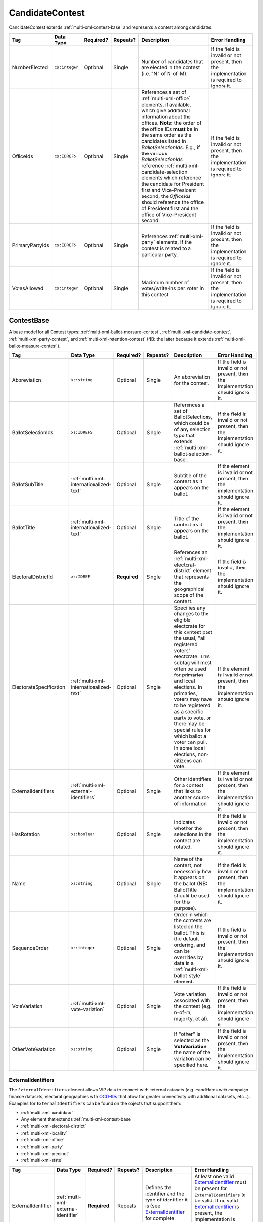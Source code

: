 .. This file is auto-generated.  Do not edit it by hand!

.. _multi-xml-candidate-contest:

CandidateContest
================

CandidateContest extends :ref:`multi-xml-contest-base` and represents a contest among
candidates.

+-----------------+----------------+--------------+--------------+------------------------------------------+------------------------------------------+
| Tag             | Data Type      | Required?    | Repeats?     | Description                              | Error Handling                           |
+=================+================+==============+==============+==========================================+==========================================+
| NumberElected   | ``xs:integer`` | Optional     | Single       | Number of candidates that are elected in | If the field is invalid or not present,  |
|                 |                |              |              | the contest (i.e. "N" of N-of-M).        | then the implementation is required to   |
|                 |                |              |              |                                          | ignore it.                               |
+-----------------+----------------+--------------+--------------+------------------------------------------+------------------------------------------+
| OfficeIds       | ``xs:IDREFS``  | Optional     | Single       | References a set of                      | If the field is invalid or not present,  |
|                 |                |              |              | :ref:`multi-xml-office` elements, if     | then the implementation is required to   |
|                 |                |              |              | available, which give additional         | ignore it.                               |
|                 |                |              |              | information about the offices. **Note:** |                                          |
|                 |                |              |              | the order of the office IDs **must** be  |                                          |
|                 |                |              |              | in the same order as the candidates      |                                          |
|                 |                |              |              | listed in `BallotSelectionIds`. E.g., if |                                          |
|                 |                |              |              | the various `BallotSelectionIds`         |                                          |
|                 |                |              |              | reference                                |                                          |
|                 |                |              |              | :ref:`multi-xml-candidate-selection`     |                                          |
|                 |                |              |              | elements which reference the candidate   |                                          |
|                 |                |              |              | for President first and Vice-President   |                                          |
|                 |                |              |              | second, the `OfficeIds` should reference |                                          |
|                 |                |              |              | the office of President first and the    |                                          |
|                 |                |              |              | office of Vice-President second.         |                                          |
+-----------------+----------------+--------------+--------------+------------------------------------------+------------------------------------------+
| PrimaryPartyIds | ``xs:IDREFS``  | Optional     | Single       | References :ref:`multi-xml-party`        | If the field is invalid or not present,  |
|                 |                |              |              | elements, if the contest is related to a | then the implementation is required to   |
|                 |                |              |              | particular party.                        | ignore it.                               |
+-----------------+----------------+--------------+--------------+------------------------------------------+------------------------------------------+
| VotesAllowed    | ``xs:integer`` | Optional     | Single       | Maximum number of votes/write-ins per    | If the field is invalid or not present,  |
|                 |                |              |              | voter in this contest.                   | then the implementation is required to   |
|                 |                |              |              |                                          | ignore it.                               |
+-----------------+----------------+--------------+--------------+------------------------------------------+------------------------------------------+

.. code-block:: xml
   :linenos:

   <CandidateContest id="cc20003">
      <BallotSelectionIds>cs10961 cs10962 cs10963</BallotSelectionIds>
      <BallotTitle>
        <Text language="en">Governor of Virginia</Text>
      </BallotTitle>
      <ElectoralDistrictId>ed60129</ElectoralDistrictId>
      <Name>Governor</Name>
      <NumberElected>1</NumberElected>
      <OfficeId>off0000</OfficeId>
      <VotesAllowed>1</VotesAllowed>
   </CandidateContest>


.. _multi-xml-contest-base:

ContestBase
-----------

A base model for all Contest types: :ref:`multi-xml-ballot-measure-contest`,
:ref:`multi-xml-candidate-contest`, :ref:`multi-xml-party-contest`,
and :ref:`multi-xml-retention-contest` (NB: the latter because it extends
:ref:`multi-xml-ballot-measure-contest`).

+-------------------------+-----------------------------------------+--------------+--------------+------------------------------------------+------------------------------------------+
| Tag                     | Data Type                               | Required?    | Repeats?     | Description                              | Error Handling                           |
+=========================+=========================================+==============+==============+==========================================+==========================================+
| Abbreviation            | ``xs:string``                           | Optional     | Single       | An abbreviation for the contest.         | If the field is invalid or not present,  |
|                         |                                         |              |              |                                          | then the implementation should ignore    |
|                         |                                         |              |              |                                          | it.                                      |
+-------------------------+-----------------------------------------+--------------+--------------+------------------------------------------+------------------------------------------+
| BallotSelectionIds      | ``xs:IDREFS``                           | Optional     | Single       | References a set of BallotSelections,    | If the field is invalid or not present,  |
|                         |                                         |              |              | which could be of any selection type     | then the implementation should ignore    |
|                         |                                         |              |              | that extends                             | it.                                      |
|                         |                                         |              |              | :ref:`multi-xml-ballot-selection-base`.  |                                          |
+-------------------------+-----------------------------------------+--------------+--------------+------------------------------------------+------------------------------------------+
| BallotSubTitle          | :ref:`multi-xml-internationalized-text` | Optional     | Single       | Subtitle of the contest as it appears on | If the element is invalid or not         |
|                         |                                         |              |              | the ballot.                              | present, then the implementation should  |
|                         |                                         |              |              |                                          | ignore it.                               |
+-------------------------+-----------------------------------------+--------------+--------------+------------------------------------------+------------------------------------------+
| BallotTitle             | :ref:`multi-xml-internationalized-text` | Optional     | Single       | Title of the contest as it appears on    | If the element is invalid or not         |
|                         |                                         |              |              | the ballot.                              | present, then the implementation should  |
|                         |                                         |              |              |                                          | ignore it.                               |
+-------------------------+-----------------------------------------+--------------+--------------+------------------------------------------+------------------------------------------+
| ElectoralDistrictId     | ``xs:IDREF``                            | **Required** | Single       | References an                            | If the field is invalid, then the        |
|                         |                                         |              |              | :ref:`multi-xml-electoral-district`      | implementation should ignore it.         |
|                         |                                         |              |              | element that represents the geographical |                                          |
|                         |                                         |              |              | scope of the contest.                    |                                          |
+-------------------------+-----------------------------------------+--------------+--------------+------------------------------------------+------------------------------------------+
| ElectorateSpecification | :ref:`multi-xml-internationalized-text` | Optional     | Single       | Specifies any changes to the eligible    | If the element is invalid or not         |
|                         |                                         |              |              | electorate for this contest past the     | present, then the implementation should  |
|                         |                                         |              |              | usual, "all registered voters"           | ignore it.                               |
|                         |                                         |              |              | electorate. This subtag will most often  |                                          |
|                         |                                         |              |              | be used for primaries and local          |                                          |
|                         |                                         |              |              | elections. In primaries, voters may have |                                          |
|                         |                                         |              |              | to be registered as a specific party to  |                                          |
|                         |                                         |              |              | vote, or there may be special rules for  |                                          |
|                         |                                         |              |              | which ballot a voter can pull. In some   |                                          |
|                         |                                         |              |              | local elections, non-citizens can vote.  |                                          |
+-------------------------+-----------------------------------------+--------------+--------------+------------------------------------------+------------------------------------------+
| ExternalIdentifiers     | :ref:`multi-xml-external-identifiers`   | Optional     | Single       | Other identifiers for a contest that     | If the element is invalid or not         |
|                         |                                         |              |              | links to another source of information.  | present, then the implementation should  |
|                         |                                         |              |              |                                          | ignore it.                               |
+-------------------------+-----------------------------------------+--------------+--------------+------------------------------------------+------------------------------------------+
| HasRotation             | ``xs:boolean``                          | Optional     | Single       | Indicates whether the selections in the  | If the field is invalid or not present,  |
|                         |                                         |              |              | contest are rotated.                     | then the implementation should ignore    |
|                         |                                         |              |              |                                          | it.                                      |
+-------------------------+-----------------------------------------+--------------+--------------+------------------------------------------+------------------------------------------+
| Name                    | ``xs:string``                           | Optional     | Single       | Name of the contest, not necessarily how | If the field is invalid or not present,  |
|                         |                                         |              |              | it appears on the ballot (NB:            | then the implementation should ignore    |
|                         |                                         |              |              | BallotTitle should be used for this      | it.                                      |
|                         |                                         |              |              | purpose).                                |                                          |
+-------------------------+-----------------------------------------+--------------+--------------+------------------------------------------+------------------------------------------+
| SequenceOrder           | ``xs:integer``                          | Optional     | Single       | Order in which the contests are listed   | If the field is invalid or not present,  |
|                         |                                         |              |              | on the ballot. This is the default       | then the implementation should ignore    |
|                         |                                         |              |              | ordering, and can be overrides by data   | it.                                      |
|                         |                                         |              |              | in a :ref:`multi-xml-ballot-style`       |                                          |
|                         |                                         |              |              | element.                                 |                                          |
+-------------------------+-----------------------------------------+--------------+--------------+------------------------------------------+------------------------------------------+
| VoteVariation           | :ref:`multi-xml-vote-variation`         | Optional     | Single       | Vote variation associated with the       | If the field is invalid or not present,  |
|                         |                                         |              |              | contest (e.g. n-of-m, majority, et al).  | then the implementation should ignore    |
|                         |                                         |              |              |                                          | it.                                      |
+-------------------------+-----------------------------------------+--------------+--------------+------------------------------------------+------------------------------------------+
| OtherVoteVariation      | ``xs:string``                           | Optional     | Single       | If "other" is selected as the            | If the field is invalid or not present,  |
|                         |                                         |              |              | **VoteVariation**, the name of the       | then the implementation should ignore    |
|                         |                                         |              |              | variation can be specified here.         | it.                                      |
+-------------------------+-----------------------------------------+--------------+--------------+------------------------------------------+------------------------------------------+


.. _multi-xml-external-identifiers:

ExternalIdentifiers
~~~~~~~~~~~~~~~~~~~

The ``ExternalIdentifiers`` element allows VIP data to connect with external datasets (e.g.
candidates with campaign finance datasets, electoral geographies with `OCD-IDs`_ that allow for
greater connectivity with additional datasets, etc...). Examples for ``ExternalIdentifiers`` can be
found on the objects that support them:

* :ref:`multi-xml-candidate`

* Any element that extends :ref:`multi-xml-contest-base`

* :ref:`multi-xml-electoral-district`

* :ref:`multi-xml-locality`

* :ref:`multi-xml-office`

* :ref:`multi-xml-party`

* :ref:`multi-xml-precinct`

* :ref:`multi-xml-state`

.. _OCD-IDs: http://opencivicdata.readthedocs.org/en/latest/ocdids.html

+--------------------+--------------------------------------+--------------+--------------+------------------------------------------+------------------------------------------+
| Tag                | Data Type                            | Required?    | Repeats?     | Description                              | Error Handling                           |
+====================+======================================+==============+==============+==========================================+==========================================+
| ExternalIdentifier | :ref:`multi-xml-external-identifier` | **Required** | Repeats      | Defines the identifier and the type of   | At least one valid `ExternalIdentifier`_ |
|                    |                                      |              |              | identifier it is (see                    | must be present for                      |
|                    |                                      |              |              | `ExternalIdentifier`_ for complete       | ``ExternalIdentifiers`` to be valid. If  |
|                    |                                      |              |              | information).                            | no valid `ExternalIdentifier`_ is        |
|                    |                                      |              |              |                                          | present, the implementation is required  |
|                    |                                      |              |              |                                          | to ignore the ``ExternalIdentifiers``    |
|                    |                                      |              |              |                                          | element.                                 |
+--------------------+--------------------------------------+--------------+--------------+------------------------------------------+------------------------------------------+


.. _multi-xml-external-identifier:

ExternalIdentifier
^^^^^^^^^^^^^^^^^^

+--------------+----------------------------------+--------------+--------------+------------------------------------------+------------------------------------------+
| Tag          | Data Type                        | Required?    | Repeats?     | Description                              | Error Handling                           |
+==============+==================================+==============+==============+==========================================+==========================================+
| Type         | :ref:`multi-xml-identifier-type` | **Required** | Single       | Specifies the type of identifier. Must   | If the field is invalid or not present,  |
|              |                                  |              |              | be one of the valid types as defined by  | the implementation is required to ignore |
|              |                                  |              |              | :ref:`multi-xml-identifier-type`.        | the ``ElectionIdentifier`` containing    |
|              |                                  |              |              |                                          | it.                                      |
+--------------+----------------------------------+--------------+--------------+------------------------------------------+------------------------------------------+
| OtherType    | ``xs:string``                    | Optional     | Single       | Allows for cataloging an                 | If the field is invalid or not present,  |
|              |                                  |              |              | ``ExternalIdentifier`` type that falls   | then the implementation is required to   |
|              |                                  |              |              | outside the options listed in            | ignore it.                               |
|              |                                  |              |              | :ref:`multi-xml-identifier-type`.        |                                          |
|              |                                  |              |              | ``Type`` should be set to "other" when   |                                          |
|              |                                  |              |              | using this field.                        |                                          |
+--------------+----------------------------------+--------------+--------------+------------------------------------------+------------------------------------------+
| Value        | ``xs:string``                    | **Required** | Single       | Specifies the identifier.                | If the field is invalid or not present,  |
|              |                                  |              |              |                                          | the implementation is required to ignore |
|              |                                  |              |              |                                          | the ``ElectionIdentifier`` containing    |
|              |                                  |              |              |                                          | it.                                      |
+--------------+----------------------------------+--------------+--------------+------------------------------------------+------------------------------------------+

.. code-block:: xml
   :linenos:

   <ExternalIdentifiers>
      <ExternalIdentifier>
         <Type>ocd-id</Type>
         <Value>ocd-division/country:us/state:nc/county:durham</Value>
      </ExternalIdentifier>
      <ExternalIdentifier>
         <Type>FIPS</Type>
         <Value>37063</Value>
      </ExternalIdentifier>
      <ExternalIdentifier>
         <Type>OTHER</Type>
         <OtherType>GNIS</OtherType>
         <Value>1008550</Value>
      </ExternalIdentifier>
      <external_identifer>
         <Type>OTHER</Type>
         <OtherType>census</OtherType>
         <Value>99063</Value>
      </ExternalIdentifier>
   </ExternalIdentifiers>
